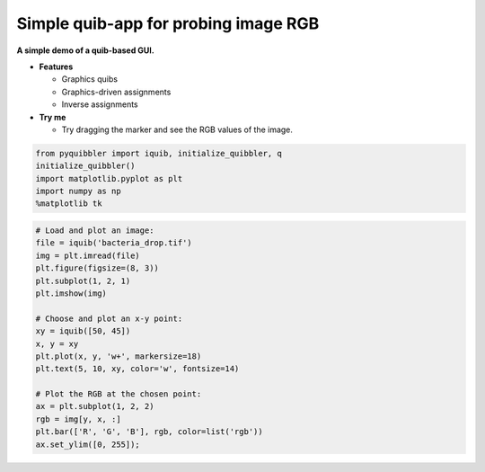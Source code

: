 Simple quib-app for probing image RGB
-------------------------------------

**A simple demo of a quib-based GUI.**

-  **Features**

   -  Graphics quibs
   -  Graphics-driven assignments
   -  Inverse assignments

-  **Try me**

   -  Try dragging the marker and see the RGB values of the image.

.. code:: python

    from pyquibbler import iquib, initialize_quibbler, q
    initialize_quibbler()
    import matplotlib.pyplot as plt
    import numpy as np
    %matplotlib tk

.. code:: python

    # Load and plot an image:
    file = iquib('bacteria_drop.tif')
    img = plt.imread(file)
    plt.figure(figsize=(8, 3))
    plt.subplot(1, 2, 1)
    plt.imshow(img)
    
    # Choose and plot an x-y point:
    xy = iquib([50, 45])
    x, y = xy
    plt.plot(x, y, 'w+', markersize=18)
    plt.text(5, 10, xy, color='w', fontsize=14)
    
    # Plot the RGB at the chosen point:
    ax = plt.subplot(1, 2, 2)
    rgb = img[y, x, :]
    plt.bar(['R', 'G', 'B'], rgb, color=list('rgb'))
    ax.set_ylim([0, 255]);

.. image:: ../images/demo_gif/quibdemo_image_probing.gif
